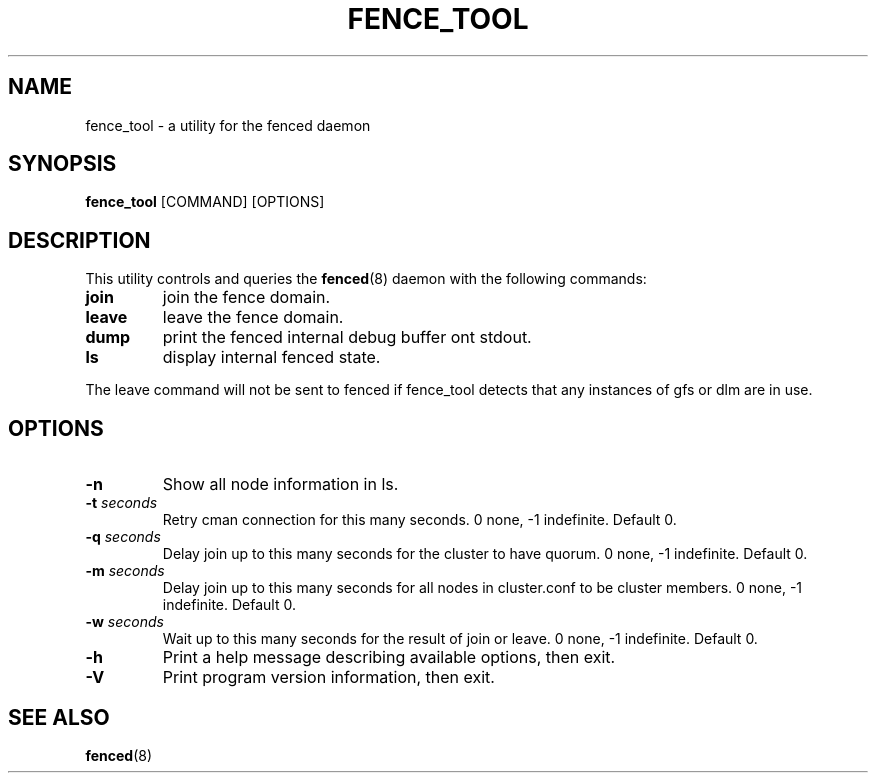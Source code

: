 .TH FENCE_TOOL 8 2009-12-21 cluster cluster

.SH NAME
fence_tool \- a utility for the fenced daemon

.SH SYNOPSIS
.B fence_tool
[COMMAND] [OPTIONS]

.SH DESCRIPTION
This utility controls and queries the
.BR fenced (8)
daemon with the following commands:
.TP
.B join
join the fence domain.
.TP
.B leave
leave the fence domain.
.TP
.B dump
print the fenced internal debug buffer ont stdout.
.TP
.B ls
display internal fenced state.
.P
The leave command will not be sent to fenced if fence_tool detects that
any instances of gfs or dlm are in use.

.SH OPTIONS
.TP
.B \-n
Show all node information in ls.
.TP
.BI \-t " seconds"
Retry cman connection for this many seconds.
0 none, -1 indefinite. Default 0.
.TP
.BI \-q " seconds"
Delay join up to this many seconds for the cluster to have quorum.
0 none, -1 indefinite. Default 0.
.TP
.BI \-m " seconds"
Delay join up to this many seconds for all nodes in cluster.conf to be
cluster members.
0 none, -1 indefinite. Default 0.
.TP
.BI \-w " seconds"
Wait up to this many seconds for the result of join or leave.
0 none, -1 indefinite. Default 0.
.TP
.B \-h
Print a help message describing available options, then exit.
.TP
.B \-V
Print program version information, then exit.

.SH SEE ALSO
.BR fenced (8)

